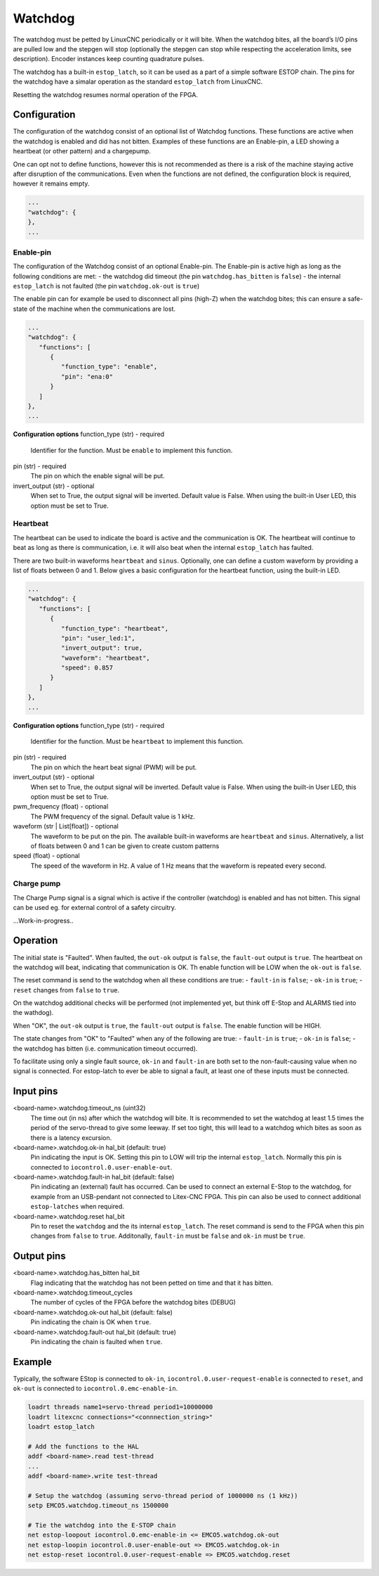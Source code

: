 ========
Watchdog
========

The watchdog must be petted by LinuxCNC periodically or it will bite. When the watchdog bites, all 
the board’s I/O pins are pulled low and the stepgen will stop (optionally the stepgen can stop while
respecting the acceleration limits, see description). Encoder instances keep counting quadrature pulses.

The watchdog has a built-in ``estop_latch``, so it can be used as a part of a simple software ESTOP
chain. The pins for the watchdog have a simalar operation as the standard ``estop_latch`` from LinuxCNC.

Resetting the watchdog resumes normal operation of the FPGA.

.. info::
   The Watchdog is a module which must be present in the configuration of the FPGA. It is therefore
   not part of the ``modules`` section; it is part of the card configuration.

Configuration
=============

.. info::
   Changed in Litex-CNC version 2.0. 

The configuration of the watchdog consist of an optional list of Watchdog functions. These
functions are active when the watchdog is enabled and did has not bitten. Examples of these
functions are an Enable-pin, a LED showing a heartbeat (or other pattern) and a chargepump.

One can opt not to define functions, however this is not recommended as there is a
risk of the machine staying active after disruption of the communications. Even when the
functions are not defined, the configuration block is required, however it remains empty.

.. code-block:: json

   ...
   "watchdog": {
   },
   ...

Enable-pin
----------
The configuration of the Watchdog consist of an optional Enable-pin. The Enable-pin is
active high as long as the following conditions are met:
- the watchdog did timeout (the pin ``watchdog.has_bitten`` is ``false``)
- the internal ``estop_latch`` is not faulted (the pin ``watchdog.ok-out`` is ``true``)

The enable pin can for example be used to disconnect all pins (high-Z) when
the watchdog bites; this can ensure a safe-state of the machine when the communications
are lost. 

.. code-block:: json

   ...
   "watchdog": {
      "functions": [
         {
            "function_type": "enable",
            "pin": "ena:0"
         }
      ]
   },
   ...

**Configuration options**
function_type (str) - required
    Identifier for the function. Must be ``enable`` to implement this function.
pin (str) - required
    The pin on which the enable signal will be put.
invert_output (str) - optional
    When set to True, the output signal will be inverted. Default value is False. When
    using the built-in User LED, this option must be set to True.

Heartbeat
---------
The heartbeat can be used to indicate the board is active and the communication is OK. The
heartbeat will continue to beat as long as there is communication, i.e. it will also beat
when the internal ``estop_latch`` has faulted.

There are two built-in waveforms ``heartbeat`` and ``sinus``. Optionally, one can define
a custom waveform by providing a list of floats between 0 and 1. Below gives a basic
configuration for the heartbeat function, using the built-in LED.

.. code-block:: json

   ...
   "watchdog": {
      "functions": [
         {
            "function_type": "heartbeat",
            "pin": "user_led:1",
            "invert_output": true,
            "waveform": "heartbeat",
            "speed": 0.857
         }
      ]
   },
   ...

**Configuration options**
function_type (str) - required
    Identifier for the function. Must be ``heartbeat`` to implement this function.
pin (str) - required
    The pin on which the heart beat signal (PWM) will be put.
invert_output (str) - optional
    When set to True, the output signal will be inverted. Default value is False. When
    using the built-in User LED, this option must be set to True.
pwm_frequency (float) - optional
    The PWM frequency of the signal. Default value is 1 kHz.
waveform (str | List[float]) - optional
    The waveform to be put on the pin. The available built-in waveforms are ``heartbeat`` 
    and ``sinus``. Alternatively, a list of floats between 0 and 1 can be given to create
    custom patterns
speed (float) - optional
    The speed of the waveform in Hz. A value of 1 Hz means that the waveform is repeated
    every second.

Charge pump
-----------
The Charge Pump signal is a signal which is active if the controller (watchdog) is enabled
and has not bitten. This signal can be used eg. for external control of a safety circuitry. 

...Work-in-progress..

Operation
=========
The initial state is "Faulted". When faulted, the ``out-ok`` output is ``false``, the ``fault-out``
output is ``true``. The heartbeat on the watchdog will beat, indicating that communication is OK. Th
enable function will be LOW when the ``ok-out`` is ``false``.

The reset command is send to the watchdog when all these conditions are true:
- ``fault-in`` is ``false``;
- ``ok-in`` is ``true``;
- ``reset`` changes from ``false`` to ``true``.

On the watchdog additional checks will be performed (not implemented yet, but think off E-Stop and
ALARMS tied into the wathdog).

When "OK", the ``out-ok`` output is ``true``, the ``fault-out`` output is ``false``. The enable
function will be HIGH.

The state changes from "OK" to "Faulted" when any of the following are true:
- ``fault-in`` is ``true``;
- ``ok-in`` is ``false``;
- the watchdog has bitten (i.e. communication timeout occurred).

To facilitate using only a single fault source, ``ok-in`` and ``fault-in`` are both set to the
non-fault-causing value when no signal is connected. For estop-latch to ever be able to signal a
fault, at least one of these inputs must be connected.

Input pins
==========

<board-name>.watchdog.timeout_ns (uint32)
   The time out (in ns) after which the watchdog will bite. It is recommended to set the watchdog
   at least 1.5 times the period of the servo-thread to give some leeway. If set too tight, this
   will lead to a watchdog which bites as soon as there is a latency excursion.
<board-name>.watchdog.ok-in hal_bit (default: true)
   Pin indicating the input is OK. Setting this pin to LOW will trip the internal ``estop_latch``.
   Normally this pin is connected to ``iocontrol.0.user-enable-out``.
<board-name>.watchdog.fault-in hal_bit (default: false)
   Pin indicating an (external) fault has occurred. Can be used to connect an external E-Stop to
   the watchdog, for example from an USB-pendant not connected to Litex-CNC FPGA. This pin can also
   be used to connect additional ``estop-latches`` when required.
<board-name>.watchdog.reset hal_bit
   Pin to reset the ``watchdog`` and the its internal ``estop_latch``. The reset command is send to
   the FPGA when this pin changes from ``false`` to ``true``. Additonally, ``fault-in`` must be ``false``
   and ``ok-in`` must be ``true``.

Output pins
===========

<board-name>.watchdog.has_bitten hal_bit
   Flag indicating that the watchdog has not been petted on time and that it has bitten.
<board-name>.watchdog.timeout_cycles
   The number of cycles of the FPGA before the watchdog bites (DEBUG)
<board-name>.watchdog.ok-out hal_bit (default: false)
   Pin indicating the chain is OK when ``true``.
<board-name>.watchdog.fault-out hal_bit (default: true)
   Pin indicating the chain is faulted when ``true``.


Example
=======

Typically, the software EStop is connected to ``ok-in``, ``iocontrol.0.user-request-enable`` is connected
to ``reset``, and ``ok-out`` is connected to ``iocontrol.0.emc-enable-in``.

.. code-block::

    loadrt threads name1=servo-thread period1=10000000
    loadrt litexcnc connections="<connnection_string>"
    loadrt estop_latch
    
    # Add the functions to the HAL
    addf <board-name>.read test-thread
    ...
    addf <board-name>.write test-thread

    # Setup the watchdog (assuming servo-thread period of 1000000 ns (1 kHz))
    setp EMCO5.watchdog.timeout_ns 1500000

    # Tie the watchdog into the E-STOP chain
    net estop-loopout iocontrol.0.emc-enable-in <= EMCO5.watchdog.ok-out
    net estop-loopin iocontrol.0.user-enable-out => EMCO5.watchdog.ok-in
    net estop-reset iocontrol.0.user-request-enable => EMCO5.watchdog.reset
